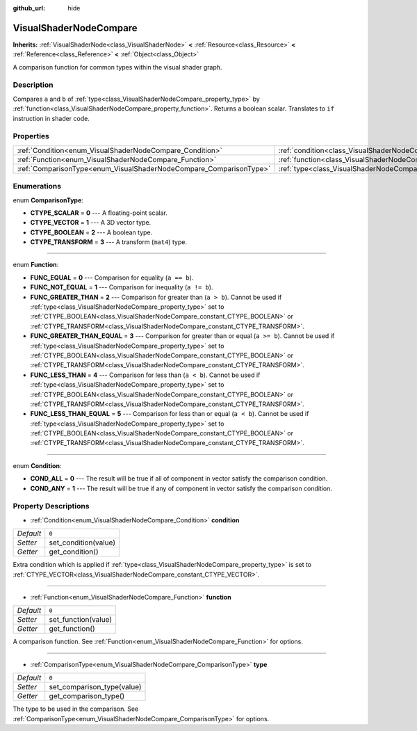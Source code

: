 :github_url: hide

.. Generated automatically by doc/tools/make_rst.py in Rebel Engine's source tree.
.. DO NOT EDIT THIS FILE, but the VisualShaderNodeCompare.xml source instead.
.. The source is found in doc/classes or modules/<name>/doc_classes.

.. _class_VisualShaderNodeCompare:

VisualShaderNodeCompare
=======================

**Inherits:** :ref:`VisualShaderNode<class_VisualShaderNode>` **<** :ref:`Resource<class_Resource>` **<** :ref:`Reference<class_Reference>` **<** :ref:`Object<class_Object>`

A comparison function for common types within the visual shader graph.

Description
-----------

Compares ``a`` and ``b`` of :ref:`type<class_VisualShaderNodeCompare_property_type>` by :ref:`function<class_VisualShaderNodeCompare_property_function>`. Returns a boolean scalar. Translates to ``if`` instruction in shader code.

Properties
----------

+--------------------------------------------------------------------+--------------------------------------------------------------------+-------+
| :ref:`Condition<enum_VisualShaderNodeCompare_Condition>`           | :ref:`condition<class_VisualShaderNodeCompare_property_condition>` | ``0`` |
+--------------------------------------------------------------------+--------------------------------------------------------------------+-------+
| :ref:`Function<enum_VisualShaderNodeCompare_Function>`             | :ref:`function<class_VisualShaderNodeCompare_property_function>`   | ``0`` |
+--------------------------------------------------------------------+--------------------------------------------------------------------+-------+
| :ref:`ComparisonType<enum_VisualShaderNodeCompare_ComparisonType>` | :ref:`type<class_VisualShaderNodeCompare_property_type>`           | ``0`` |
+--------------------------------------------------------------------+--------------------------------------------------------------------+-------+

Enumerations
------------

.. _enum_VisualShaderNodeCompare_ComparisonType:

.. _class_VisualShaderNodeCompare_constant_CTYPE_SCALAR:

.. _class_VisualShaderNodeCompare_constant_CTYPE_VECTOR:

.. _class_VisualShaderNodeCompare_constant_CTYPE_BOOLEAN:

.. _class_VisualShaderNodeCompare_constant_CTYPE_TRANSFORM:

enum **ComparisonType**:

- **CTYPE_SCALAR** = **0** --- A floating-point scalar.

- **CTYPE_VECTOR** = **1** --- A 3D vector type.

- **CTYPE_BOOLEAN** = **2** --- A boolean type.

- **CTYPE_TRANSFORM** = **3** --- A transform (``mat4``) type.

----

.. _enum_VisualShaderNodeCompare_Function:

.. _class_VisualShaderNodeCompare_constant_FUNC_EQUAL:

.. _class_VisualShaderNodeCompare_constant_FUNC_NOT_EQUAL:

.. _class_VisualShaderNodeCompare_constant_FUNC_GREATER_THAN:

.. _class_VisualShaderNodeCompare_constant_FUNC_GREATER_THAN_EQUAL:

.. _class_VisualShaderNodeCompare_constant_FUNC_LESS_THAN:

.. _class_VisualShaderNodeCompare_constant_FUNC_LESS_THAN_EQUAL:

enum **Function**:

- **FUNC_EQUAL** = **0** --- Comparison for equality (``a == b``).

- **FUNC_NOT_EQUAL** = **1** --- Comparison for inequality (``a != b``).

- **FUNC_GREATER_THAN** = **2** --- Comparison for greater than (``a > b``). Cannot be used if :ref:`type<class_VisualShaderNodeCompare_property_type>` set to :ref:`CTYPE_BOOLEAN<class_VisualShaderNodeCompare_constant_CTYPE_BOOLEAN>` or :ref:`CTYPE_TRANSFORM<class_VisualShaderNodeCompare_constant_CTYPE_TRANSFORM>`.

- **FUNC_GREATER_THAN_EQUAL** = **3** --- Comparison for greater than or equal (``a >= b``). Cannot be used if :ref:`type<class_VisualShaderNodeCompare_property_type>` set to :ref:`CTYPE_BOOLEAN<class_VisualShaderNodeCompare_constant_CTYPE_BOOLEAN>` or :ref:`CTYPE_TRANSFORM<class_VisualShaderNodeCompare_constant_CTYPE_TRANSFORM>`.

- **FUNC_LESS_THAN** = **4** --- Comparison for less than (``a < b``). Cannot be used if :ref:`type<class_VisualShaderNodeCompare_property_type>` set to :ref:`CTYPE_BOOLEAN<class_VisualShaderNodeCompare_constant_CTYPE_BOOLEAN>` or :ref:`CTYPE_TRANSFORM<class_VisualShaderNodeCompare_constant_CTYPE_TRANSFORM>`.

- **FUNC_LESS_THAN_EQUAL** = **5** --- Comparison for less than or equal (``a < b``). Cannot be used if :ref:`type<class_VisualShaderNodeCompare_property_type>` set to :ref:`CTYPE_BOOLEAN<class_VisualShaderNodeCompare_constant_CTYPE_BOOLEAN>` or :ref:`CTYPE_TRANSFORM<class_VisualShaderNodeCompare_constant_CTYPE_TRANSFORM>`.

----

.. _enum_VisualShaderNodeCompare_Condition:

.. _class_VisualShaderNodeCompare_constant_COND_ALL:

.. _class_VisualShaderNodeCompare_constant_COND_ANY:

enum **Condition**:

- **COND_ALL** = **0** --- The result will be true if all of component in vector satisfy the comparison condition.

- **COND_ANY** = **1** --- The result will be true if any of component in vector satisfy the comparison condition.

Property Descriptions
---------------------

.. _class_VisualShaderNodeCompare_property_condition:

- :ref:`Condition<enum_VisualShaderNodeCompare_Condition>` **condition**

+-----------+----------------------+
| *Default* | ``0``                |
+-----------+----------------------+
| *Setter*  | set_condition(value) |
+-----------+----------------------+
| *Getter*  | get_condition()      |
+-----------+----------------------+

Extra condition which is applied if :ref:`type<class_VisualShaderNodeCompare_property_type>` is set to :ref:`CTYPE_VECTOR<class_VisualShaderNodeCompare_constant_CTYPE_VECTOR>`.

----

.. _class_VisualShaderNodeCompare_property_function:

- :ref:`Function<enum_VisualShaderNodeCompare_Function>` **function**

+-----------+---------------------+
| *Default* | ``0``               |
+-----------+---------------------+
| *Setter*  | set_function(value) |
+-----------+---------------------+
| *Getter*  | get_function()      |
+-----------+---------------------+

A comparison function. See :ref:`Function<enum_VisualShaderNodeCompare_Function>` for options.

----

.. _class_VisualShaderNodeCompare_property_type:

- :ref:`ComparisonType<enum_VisualShaderNodeCompare_ComparisonType>` **type**

+-----------+----------------------------+
| *Default* | ``0``                      |
+-----------+----------------------------+
| *Setter*  | set_comparison_type(value) |
+-----------+----------------------------+
| *Getter*  | get_comparison_type()      |
+-----------+----------------------------+

The type to be used in the comparison. See :ref:`ComparisonType<enum_VisualShaderNodeCompare_ComparisonType>` for options.

.. |virtual| replace:: :abbr:`virtual (This method should typically be overridden by the user to have any effect.)`
.. |const| replace:: :abbr:`const (This method has no side effects. It doesn't modify any of the instance's member variables.)`
.. |vararg| replace:: :abbr:`vararg (This method accepts any number of arguments after the ones described here.)`
